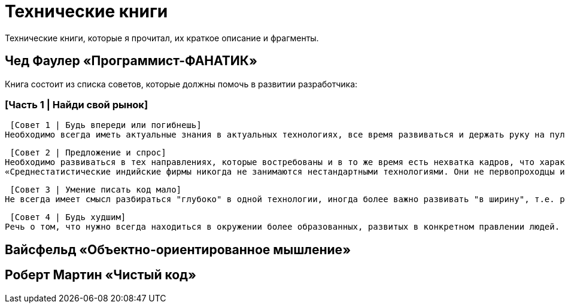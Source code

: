 = Технические книги

Технические книги, которые я прочитал, их краткое описание и фрагменты.

== Чед Фаулер «Программист-ФАНАТИК»
Книга состоит из списка советов, которые должны помочь в развитии разработчика:

=== [Часть 1 | Найди свой рынок]

 [Совет 1 | Будь впереди или погибнешь]
Необходимо всегда иметь актуальные знания в актуальных технологиях, все время развиваться и держать руку на пульсе. Иначе не быть среди лучших.

 [Совет 2 | Предложение и спрос]
Необходимо развиваться в тех направлениях, которые востребованы и в то же время есть нехватка кадров, что характеризуется более высокой оплатой труда.
«Среднестатистические индийские фирмы никогда не занимаются нестандартными технологиями. Они не первопроходцы и, как правило, не склонны к риску. Они дожидаются стабильной ситуации на рынке сервисных услуг, а затем дестабилизируют этот рынок относительно дешёвой рабочей силой.»

 [Совет 3 | Умение писать код мало]
Не всегда имеет смысл разбираться "глубоко" в одной технологии, иногда более важно развивать "в ширину", т.е. расширять кругозор. Очень ценным качеством разработчика являются его бизнес-знания, его понимание направления разработки с точки зрения бизнеса.

 [Совет 4 | Будь худшим]
Речь о том, что нужно всегда находиться в окружении более образованных, развитых в конкретном правлении людей.



== Вайсфельд «Объектно-ориентированное мышление»

== Роберт Мартин «Чистый код»


